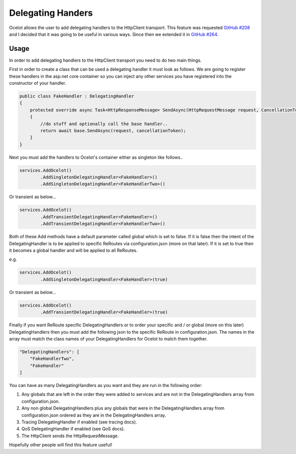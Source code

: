 Delegating Handers
==================

Ocelot allows the user to add delegating handlers to the HttpClient transport. This feature was requested `GitHub #208 <https://github.com/TomPallister/Ocelot/issues/208>`_ 
and I decided that it was going to be useful in various ways. Since then we extended it in `GitHub #264 <https://github.com/TomPallister/Ocelot/issues/264>`_.

Usage
^^^^^

In order to add delegating handlers to the HttpClient transport you need to do two main things.

First in order to create a class that can be used a delegating handler it must look as follows. We are going to register these handlers in the 
asp.net core container so you can inject any other services you have registered into the constructor of your handler.

.. code-block:: csharp

    public class FakeHandler : DelegatingHandler
    {
        protected override async Task<HttpResponseMessage> SendAsync(HttpRequestMessage request, CancellationToken cancellationToken)
        {
            //do stuff and optionally call the base handler..
            return await base.SendAsync(request, cancellationToken);
        }
    }

Next you must add the handlers to Ocelot's container either as singleton like follows..

.. code-block:: csharp

    services.AddOcelot()
            .AddSingletonDelegatingHandler<FakeHandler>()
            .AddSingletonDelegatingHandler<FakeHandlerTwo>()

Or transient as below...

.. code-block:: csharp

    services.AddOcelot()
            .AddTransientDelegatingHandler<FakeHandler>()
            .AddTransientDelegatingHandler<FakeHandlerTwo>()

Both of these Add methods have a default parameter called global which is set to false. If it is false then the intent of 
the DelegatingHandler is to be applied to specific ReRoutes via configuration.json (more on that later). If it is set to true
then it becomes a global handler and will be applied to all ReRoutes.

e.g.

.. code-block:: csharp

    services.AddOcelot()
            .AddSingletonDelegatingHandler<FakeHandler>(true)

Or transient as below...

.. code-block:: csharp

    services.AddOcelot()
            .AddTransientDelegatingHandler<FakeHandler>(true)

Finally if you want ReRoute specific DelegatingHandlers or to order your specific and / or global (more on this later) DelegatingHandlers
then you must add the following json to the specific ReRoute in configuration.json. The names in the array must match the class names of your
DelegatingHandlers for Ocelot to match them together.

.. code-block:: json

    "DelegatingHandlers": [
        "FakeHandlerTwo",
        "FakeHandler"
    ]

You can have as many DelegatingHandlers as you want and they are run in the following order:

1. Any globals that are left in the order they were added to services and are not in the DelegatingHandlers array from configuration.json.
2. Any non global DelegatingHandlers plus any globals that were in the DelegatingHandlers array from configuration.json ordered as they are in the DelegatingHandlers array.
3. Tracing DelegatingHandler if enabled (see tracing docs).
4. QoS DelegatingHandler if enabled (see QoS docs).
5. The HttpClient sends the HttpRequestMessage.

Hopefully other people will find this feature useful!
